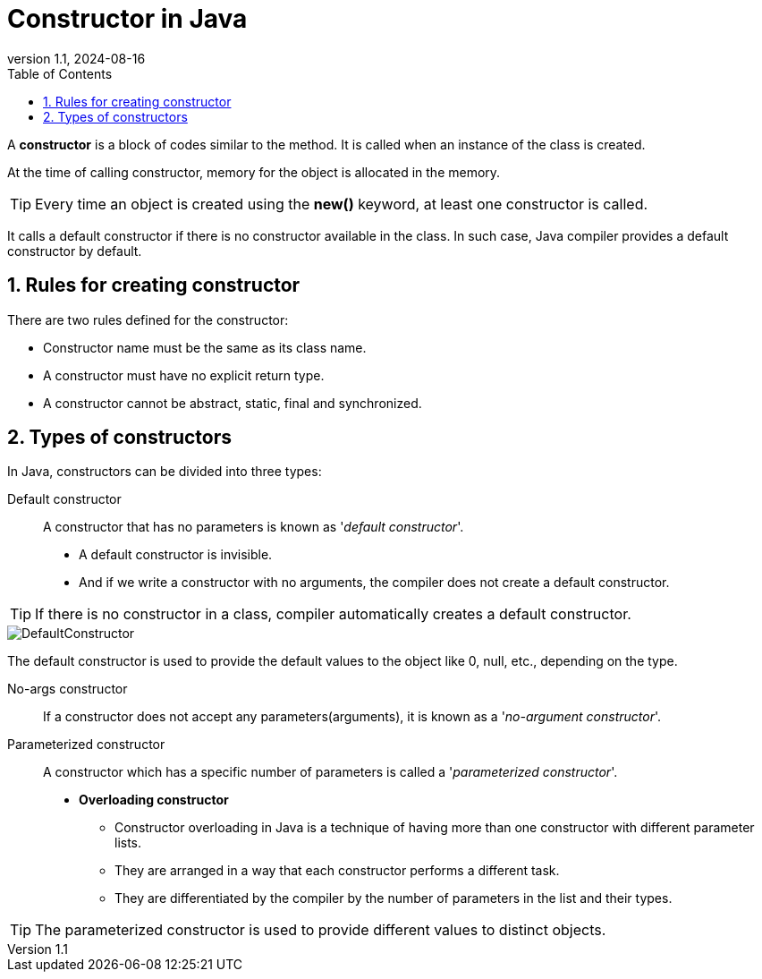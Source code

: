 = Constructor in Java
:revnumber: 1.1
:revdate: 2024-08-16
:doctype: book
:toc: left
:sectnums:
:icons: font
:highlightjs-languages: java
:url-quickref: https://docs.asciidoctor.org/asciidoc/latest/syntax-quick-reference/

A *constructor* is a block of codes similar to the method.
It is called when an instance of the class is created.

At the time of calling constructor, memory for the object is allocated in the memory.

TIP: Every time an object is created using the *new()* keyword, at least one constructor is called.

It calls a default constructor if there is no constructor available in the class.
In such case, Java compiler provides a default constructor by default.

== Rules for creating constructor

There are two rules defined for the constructor:

* Constructor name must be the same as its class name.
* A constructor must have no explicit return type.
* A constructor cannot be abstract, static, final and synchronized.

== Types of constructors

In Java, constructors can be divided into three types:

Default constructor::

A constructor that has no parameters is known as '_default constructor_'.
* A default constructor is invisible.
* And if we write a constructor with no arguments, the compiler does not create a default constructor.

TIP: If there is no constructor in a class, compiler automatically creates a default constructor.

image::../resource/DefaultConstructor.png[]

====
The default constructor is used to provide the default values to the object like 0, null, etc., depending on the type.
====

No-args constructor::
If a constructor does not accept any parameters(arguments), it is known as a '_no-argument constructor_'.

Parameterized constructor::
A constructor which has a specific number of parameters is called a '_parameterized constructor_'.
* *Overloading constructor*

*** Constructor overloading in Java is a technique of having more than one constructor with different parameter lists.
*** They are arranged in a way that each constructor performs a different task.
*** They are differentiated by the compiler by the number of parameters in the list and their types.

TIP: The parameterized constructor is used to provide different values to distinct objects.
